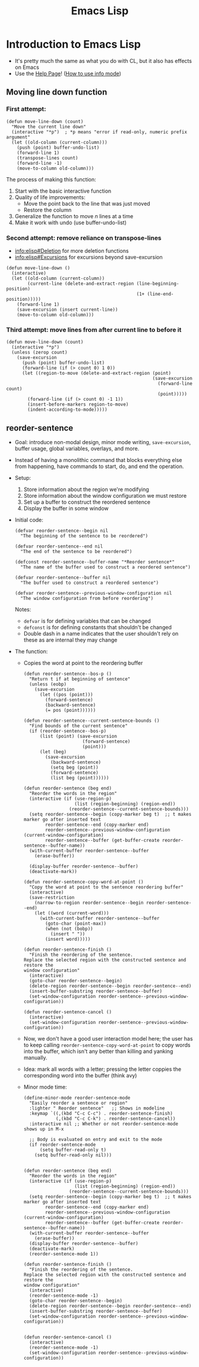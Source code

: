 :PROPERTIES:
:ID:       38f0948e-74d1-4bdf-80f1-950848c87bbc
:END:
#+title: Emacs Lisp
* Introduction to Emacs Lisp
  - It's pretty much the same as what you do with CL, but it also has
    effects on Emacs
  - Use the [[info:elisp#Top][Help Page]]! ([[id:46819627-66b8-4d06-a44b-075da31b8d02][How to use info mode]])
** Moving line down function
*** First attempt:
     #+begin_src elisp
       (defun move-line-down (count)
         "Move the current line down"
         (interactive "*p")  ; *p means "error if read-only, numeric prefix argument"
         (let ((old-column (current-column)))
           (push (point) buffer-undo-list)
           (forward-line 1)
           (transpose-lines count)
           (forward-line -1)
           (move-to-column old-column)))
     #+end_src
 
     The process of making this function:
     1) Start with the basic interactive function
     2) Quality of life improvements:
        - Move the point back to the line that was just moved
        - Restore the column
     3) Generalize the function to move /n/ lines at a time
     4) Make it work with undo (use buffer-undo-list)
*** Second attempt: remove reliance on transpose-lines
    - [[info:elisp#Deletion][info:elisp#Deletion]] for more deletion functions
    - [[info:elisp#Excursions][info:elisp#Excursions]] for excursions beyond save-excursion
    #+begin_src elisp
      (defun move-line-down ()
        (interactive)
        (let ((old-column (current-column))
              (current-line (delete-and-extract-region (line-beginning-position)
                                                       (1+ (line-end-position)))))
          (forward-line 1)
          (save-excursion (insert current-line))
          (move-to-column old-column)))
    #+end_src
*** Third attempt: move lines from after current line to before it
    #+begin_src elisp
      (defun move-line-down (count)
        (interactive "*p")
        (unless (zerop count)
          (save-excursion
            (push (point) buffer-undo-list)
            (forward-line (if (> count 0) 1 0))
            (let ((region-to-move (delete-and-extract-region (point)
                                                             (save-excursion
                                                               (forward-line count)
                                                               (point)))))
              (forward-line (if (> count 0) -1 1))
              (insert-before-markers region-to-move)
              (indent-according-to-mode)))))
    #+end_src
** reorder-sentence
   - Goal: introduce non-modal design, minor mode writing,
     =save-excursion=, buffer usage, global variables, overlays, and
     more.
   - Instead of having a monolithic command that blocks everything
     else from happening, have commands to start, do, and end the
     operation.
   - Setup:
     1) Store information about the region we're modifying
     2) Store information about the window configuration we must restore
     3) Set up a buffer to construct the reordered sentence
     4) Display the buffer in some window
   - Initial code:
     #+begin_src elisp
       (defvar reorder-sentence--begin nil
         "The beginning of the sentence to be reordered")

       (defvar reorder-sentence--end nil
         "The end of the sentence to be reordered")

       (defconst reorder-sentence--buffer-name "*Reorder sentence*"
         "The name of the buffer used to construct a reordered sentence")

       (defvar reorder-sentence--buffer nil
         "The buffer used to construct a reordered sentence")

       (defvar reorder-sentence--previous-window-configuration nil
         "The window configuration from before reordering")
     #+end_src

     Notes:
     - =defvar= is for defining variables that can be changed
     - =defconst= is for defining constants that shouldn't be
       changed
     - Double dash in a name indicates that the user shouldn't rely on
       these as are internal they may change
   - The function:
     - Copies the word at point to the reordering buffer
     #+begin_src elisp
       (defun reorder-sentence--bos-p ()
         "Return t if at beginning of sentence"
         (unless (eobp)
           (save-excursion
             (let ((pos (point)))
               (forward-sentence)
               (backward-sentence)
               (= pos (point))))))

       (defun reorder-sentence--current-sentence-bounds ()
         "Find bounds of the current sentence"
         (if (reorder-sentence--bos-p)
             (list (point) (save-excursion
                             (forward-sentence)
                             (point)))
             (let (beg)
               (save-excursion
                 (backward-sentence)
                 (setq beg (point))
                 (forward-sentence)
                 (list beg (point))))))

       (defun reorder-sentence (beg end)
         "Reorder the words in the region"
         (interactive (if (use-region-p)
                          (list (region-beginning) (region-end))
                        (reorder-sentence--current-sentence-bounds)))
         (setq reorder-sentence--begin (copy-marker beg t)  ;; t makes marker go after inserted text
               reorder-sentence--end (copy-marker end)
               reorder-sentence--previous-window-configuration (current-window-configuration)
               reorder-sentence--buffer (get-buffer-create reorder-sentence--buffer-name))
         (with-current-buffer reorder-sentence--buffer
           (erase-buffer))

         (display-buffer reorder-sentence--buffer)
         (deactivate-mark))

       (defun reorder-sentence-copy-word-at-point ()
         "Copy the word at point to the sentence reordering buffer"
         (interactive)
         (save-restriction
           (narrow-to-region reorder-sentence--begin reorder-sentence--end)
           (let ((word (current-word)))
             (with-current-buffer reorder-sentence--buffer
               (goto-char (point-max))
               (when (not (bobp))
                 (insert " "))
               (insert word)))))

       (defun reorder-sentence-finish ()
         "Finish the reordering of the sentence.
       Replace the selected region with the constructed sentence and restore the
       window configuration"
         (interactive)
         (goto-char reorder-sentence--begin)
         (delete-region reorder-sentence--begin reorder-sentence--end)
         (insert-buffer-substring reorder-sentence--buffer)
         (set-window-configuration reorder-sentence--previous-window-configuration))

       (defun reorder-sentence-cancel ()
         (interactive)
         (set-window-configuration reorder-sentence--previous-window-configuration))
     #+end_src

     - Now, we don't have a good user interaction model here; the user
       has to keep calling =reorder-sentence-copy-word-at-point= to
       copy words into the buffer, which isn't any better than killing
       and yanking manually.
     - Idea: mark all words with a letter; pressing the letter coppies
       the corresponding word into the buffer (think avy)
     - Minor mode time:

       #+begin_src elisp
         (define-minor-mode reorder-sentence-mode
           "Easily reorder a sentence or region"
           :lighter " Reorder sentence"   ;; Shows in modeline
           :keymap `((,(kbd "C-c C-c") . reorder-sentence-finish)
                     (,(kbd "C-c C-k") . reorder-sentence-cancel))
           :interactive nil ;; Whether or not reorder-sentence-mode shows up in M-x

           ;; Body is evaluated on entry and exit to the mode
           (if reorder-sentence-mode
               (setq buffer-read-only t)
             (setq buffer-read-only nil)))


         (defun reorder-sentence (beg end)
           "Reorder the words in the region"
           (interactive (if (use-region-p)
                            (list (region-beginning) (region-end))
                          (reorder-sentence--current-sentence-bounds)))
           (setq reorder-sentence--begin (copy-marker beg t)  ;; t makes marker go after inserted text
                 reorder-sentence--end (copy-marker end)
                 reorder-sentence--previous-window-configuration (current-window-configuration)
                 reorder-sentence--buffer (get-buffer-create reorder-sentence--buffer-name))
           (with-current-buffer reorder-sentence--buffer
             (erase-buffer))
           (display-buffer reorder-sentence--buffer)
           (deactivate-mark)
           (reorder-sentence-mode 1))

         (defun reorder-sentence-finish ()
           "Finish the reordering of the sentence.
         Replace the selected region with the constructed sentence and restore the
         window configuration"
           (interactive)
           (reorder-sentence-mode -1)
           (goto-char reorder-sentence--begin)
           (delete-region reorder-sentence--begin reorder-sentence--end)
           (insert-buffer-substring reorder-sentence--buffer)
           (set-window-configuration reorder-sentence--previous-window-configuration))


         (defun reorder-sentence-cancel ()
           (interactive)
           (reorder-sentence-mode -1)
           (set-window-configuration reorder-sentence--previous-window-configuration))

       #+end_src
